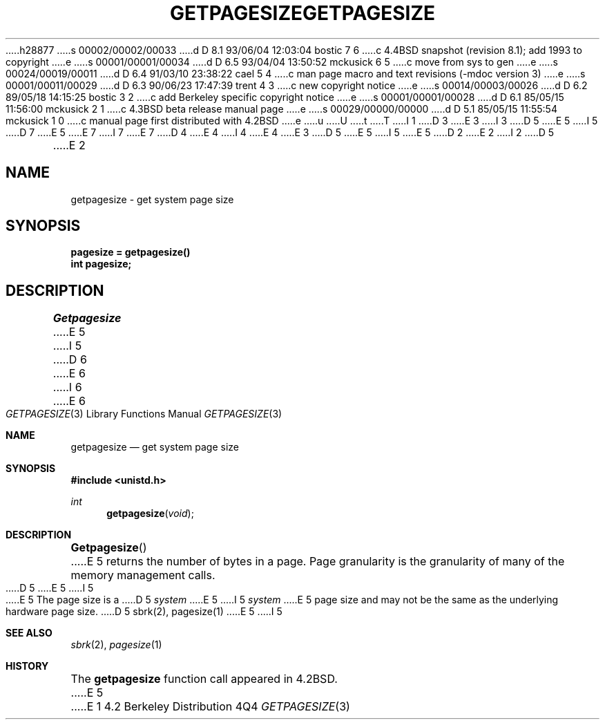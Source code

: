 h28877
s 00002/00002/00033
d D 8.1 93/06/04 12:03:04 bostic 7 6
c 4.4BSD snapshot (revision 8.1); add 1993 to copyright
e
s 00001/00001/00034
d D 6.5 93/04/04 13:50:52 mckusick 6 5
c move from sys to gen
e
s 00024/00019/00011
d D 6.4 91/03/10 23:38:22 cael 5 4
c man page macro and text revisions (-mdoc version 3)
e
s 00001/00011/00029
d D 6.3 90/06/23 17:47:39 trent 4 3
c new copyright notice
e
s 00014/00003/00026
d D 6.2 89/05/18 14:15:25 bostic 3 2
c add Berkeley specific copyright notice
e
s 00001/00001/00028
d D 6.1 85/05/15 11:56:00 mckusick 2 1
c 4.3BSD beta release manual page
e
s 00029/00000/00000
d D 5.1 85/05/15 11:55:54 mckusick 1 0
c manual page first distributed with 4.2BSD
e
u
U
t
T
I 1
D 3
.\" Copyright (c) 1983 Regents of the University of California.
.\" All rights reserved.  The Berkeley software License Agreement
.\" specifies the terms and conditions for redistribution.
E 3
I 3
D 5
.\" Copyright (c) 1983 The Regents of the University of California.
E 5
I 5
D 7
.\" Copyright (c) 1983, 1991 The Regents of the University of California.
E 5
.\" All rights reserved.
E 7
I 7
.\" Copyright (c) 1983, 1991, 1993
.\"	The Regents of the University of California.  All rights reserved.
E 7
.\"
D 4
.\" Redistribution and use in source and binary forms are permitted
.\" provided that the above copyright notice and this paragraph are
.\" duplicated in all such forms and that any documentation,
.\" advertising materials, and other materials related to such
.\" distribution and use acknowledge that the software was developed
.\" by the University of California, Berkeley.  The name of the
.\" University may not be used to endorse or promote products derived
.\" from this software without specific prior written permission.
.\" THIS SOFTWARE IS PROVIDED ``AS IS'' AND WITHOUT ANY EXPRESS OR
.\" IMPLIED WARRANTIES, INCLUDING, WITHOUT LIMITATION, THE IMPLIED
.\" WARRANTIES OF MERCHANTABILITY AND FITNESS FOR A PARTICULAR PURPOSE.
E 4
I 4
.\" %sccs.include.redist.man%
E 4
E 3
.\"
D 5
.\"	%W% (Berkeley) %G%
E 5
I 5
.\"     %W% (Berkeley) %G%
E 5
.\"
D 2
.TH GETPAGESIZE 2 "18 July 1983"
E 2
I 2
D 5
.TH GETPAGESIZE 2 "%Q%"
E 2
.UC 5
.SH NAME
getpagesize \- get system page size
.SH SYNOPSIS
.nf
.ft B
pagesize = getpagesize()
int pagesize;
.ft R
.fi
.SH DESCRIPTION
.I Getpagesize
E 5
I 5
.Dd %Q%
D 6
.Dt GETPAGESIZE 2
E 6
I 6
.Dt GETPAGESIZE 3
E 6
.Os BSD 4.2
.Sh NAME
.Nm getpagesize
.Nd get system page size
.Sh SYNOPSIS
.Fd #include <unistd.h>
.Ft int
.Fn getpagesize void
.Sh DESCRIPTION
.Fn Getpagesize
E 5
returns the number of bytes in a page.
Page granularity is the granularity of many of the memory
management calls.
D 5
.PP
E 5
I 5
.Pp
E 5
The page size is a 
D 5
.I system
E 5
I 5
.Xr system
E 5
page size and may not be the same as the underlying
hardware page size.
D 5
.SH SEE ALSO
sbrk(2), pagesize(1)
E 5
I 5
.Sh SEE ALSO
.Xr sbrk 2 ,
.Xr pagesize 1
.Sh HISTORY
The
.Nm
function call appeared in
.Bx 4.2 .
E 5
E 1
